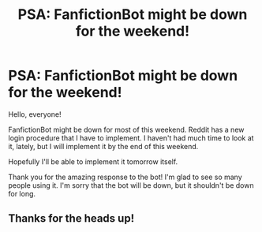 #+TITLE: PSA: FanfictionBot might be down for the weekend!

* PSA: FanfictionBot might be down for the weekend!
:PROPERTIES:
:Author: tusing
:Score: 35
:DateUnix: 1438991203.0
:DateShort: 2015-Aug-08
:FlairText: Misc
:END:
Hello, everyone!

FanfictionBot might be down for most of this weekend. Reddit has a new login procedure that I have to implement. I haven't had much time to look at it, lately, but I will implement it by the end of this weekend.

Hopefully I'll be able to implement it tomorrow itself.

Thank you for the amazing response to the bot! I'm glad to see so many people using it. I'm sorry that the bot will be down, but it shouldn't be down for long.


** Thanks for the heads up!
:PROPERTIES:
:Author: girlikecupcake
:Score: 5
:DateUnix: 1439014761.0
:DateShort: 2015-Aug-08
:END:
